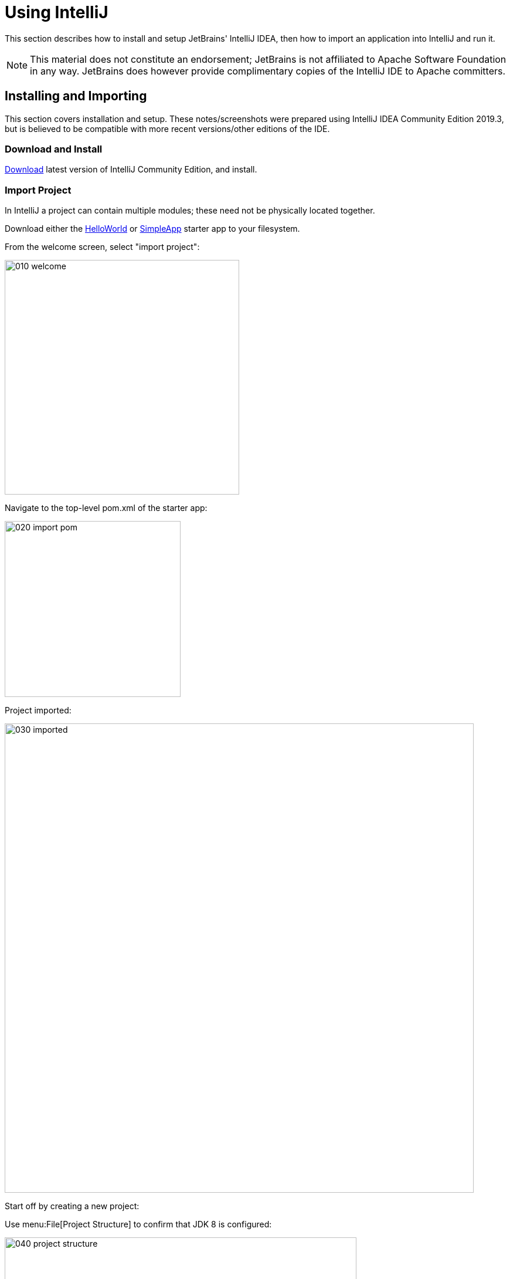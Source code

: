 = Using IntelliJ

:Notice: Licensed to the Apache Software Foundation (ASF) under one or more contributor license agreements. See the NOTICE file distributed with this work for additional information regarding copyright ownership. The ASF licenses this file to you under the Apache License, Version 2.0 (the "License"); you may not use this file except in compliance with the License. You may obtain a copy of the License at. http://www.apache.org/licenses/LICENSE-2.0 . Unless required by applicable law or agreed to in writing, software distributed under the License is distributed on an "AS IS" BASIS, WITHOUT WARRANTIES OR  CONDITIONS OF ANY KIND, either express or implied. See the License for the specific language governing permissions and limitations under the License.

This section describes how to install and setup JetBrains' IntelliJ IDEA, then how to import an application into IntelliJ and run it.

NOTE: This material does not constitute an endorsement; JetBrains is not affiliated to Apache Software Foundation in any way.
JetBrains does however provide complimentary copies of the IntelliJ IDE to Apache committers.


== Installing and Importing

This section covers installation and setup.
These notes/screenshots were prepared using IntelliJ IDEA Community Edition 2019.3, but is believed to be compatible with more recent versions/other editions of the IDE.

=== Download and Install

https://www.jetbrains.com/idea/download/[Download] latest version of IntelliJ Community Edition, and install.


=== Import Project

In IntelliJ a project can contain multiple modules; these need not be physically located together.

Download either the xref:docs:starters:helloworld.adoc[HelloWorld] or xref:docs:starters:simpleapp.adoc[SimpleApp] starter app to your filesystem.

From the welcome screen, select "import project":

image::015-import-project/010-welcome.png[width="400px"]

Navigate to the top-level pom.xml of the starter app:

image::015-import-project/020-import-pom.png[width="300px"]

Project imported:

image::015-import-project/030-imported.png[width="800px"]
Start off by creating a new project:


Use menu:File[Project Structure] to confirm that JDK 8 is configured:

image::015-import-project/040-project-structure.png[width="600px"]



== Configuring

//include::partial$UNUSED/file-templates.adoc[leveloffset=+2]
//include::partial$UNUSED/live-templates.adoc[leveloffset=+2]
//include::partial$UNUSED/coding-standards.adoc[leveloffset=+2]

=== Compiler Settings

There are a number of compiler settings that influence the compiler.
We highly recommend you set these.

On the *Compiler* Settings page, ensure that `build automatically` is enabled (and optionally `compile independent modules in parallel`):

.IntelliJ Compiler Settings
image::040-other-settings-compiler/010-build-automatically.png[width="700px"]


On the *Annotation Processors* page, confirm that these are enabled for all of the `packaging=jar` modules (in other words, those that contain Java and have a `src/main/java` directory):

.IntelliJ Annotation Processor Settings
image::040-other-settings-compiler/020-annotation-processor.png[width="700px"]

This setting enables the generation of the `Q*` classes for DataNucleus type-safe queries, as well as being required for frameworks such as xref:setupguide:ROOT:hints-and-tips.adoc#project-lombok[Project Lombok].


=== Maven Settings

There are also some other settings for Maven that we recommend you adjust (though these are less critical):

On the Maven settings page:

.IntelliJ Maven Settings - Installation
image::042-other-settings-maven/010-maven-installation.png[width="700px"]

Still on the Maven settings page, configure as follows:

.IntelliJ Maven Settings - Configuration
image::042-other-settings-maven/020-maven-configuration.png[width="700px"]

=== Editor Settings

On the *Auto Import* settings page, check the `optimize imports on the fly` and `add unambiguous imports on the fly`

.IntelliJ Auto Import Setting
image::044-other-settings-misc/010-auto-import.png[width="700px"]

You might also want to exclude certain packages or classes from auto-import, for example:

* `java.awt.*`
* `javax.swing.*`
* `lombok.experimental.*`

== Plugins

You might want to set up some additional plugins.
You can do this using `File > Settings > Plugins` (or equivalently `File > Other Settings > Configure Plugins`).

Highly recommended are:

* link:https://plugins.jetbrains.com/plugin/7179?pr=idea[Maven Helper] plugin

* link:https://plugins.jetbrains.com/plugin/7391-asciidoc[AsciiDoctor] plugin
+
Extremely useful if you are doing any authoring of documents (plugin's git repo is link:https://github.com/asciidoctor/asciidoctor-intellij-plugin[here])

* link:https://plugins.jetbrains.com/plugin/6317-lombok[Lombok] plugin
+
If you plan to use link:https://projectlombok.org[Project Lombok] to reduce boilerplate.




== Running

Let's see how to run both the app and the tests.

=== Running the App

We run the application by creating a Run configuration, using `Run > Edit Configurations`.

There is one complication.
DataNucleus requires that all entities are bytecode enhanced.
When building from the command line using Maven, the `datanucleus:enhance` Maven plugin takes care of this.
When building within IntelliJ, though, there is no similar plugin.

However, this is easily solved: we can just have IntelliJ run the enhance as a separate run configuration before the run configuration that runs the app itself.

First, set up the run configuration to do the enhance:

.Run Configuration to enhance the entities
image::110-running-the-app/005-datanucleus-enhance-run-configuration.png[width="700px"]

TIP: Check "work offline" (on the General tab) to speed this up slightly.

[WARNING]
====
If on Windows you encounter a "The command line is too long" error, then set '-Dfork=false' as a VM option (on the Runner tab).
====

Then, set up the run configuration for the app.
Note how it runs the enhance configuration first:

.Run Configuration to run the app
image::110-running-the-app/010-run-configuration.png[width="700px"]

You should now be able to run the app using `Run > Run Configuration`.
The same configuration can also be used to debug the app if you so need.


=== Running the Unit Tests

The easiest way to run the unit tests is just to right click on the relevant package in the _Project Window_, and choose run unit tests.
Hopefully your tests will pass (!).

.Running Unit Tests from Project Explorer
image::110-running-the-app/030-running-unit-tests.png[width="300px"]

As a side-effect, this will create a run configuration, very similar to the one we manually created for the main app:

.Unit Tests Run Configuration
image::110-running-the-app/040-running-unit-tests-run-configuration.png[width="700px"]

Thereafter, you should run units by selecting this configuration (if you use the right click approach you'll end up with lots of run configurations, all similar).

=== Running the Integration Tests

Integration tests can be run in the same way as unit tests, however the module must also have been enhanced.

One approach is to initially run the tests use the right click on the `integtests` module:

.Running Integ Tests from Project Explorer
image::110-running-the-app/045-running-integ-tests.png[width="400px"]

The tests might fail because the entities won't have been enhanced.
However, we can then easily update the run configuration to run the datanucleus enhancer goal (same as when running the application):

.Integration Tests Run Configuration
image::110-running-the-app/050-running-integration-tests-run-configuration.png[width="700px"]


CAUTION: Make sure that the `search for tests` radio button is set to `In single module`.
If this radio button is set to one of the other options then you may obtain class loading issues.



